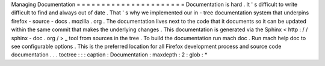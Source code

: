 Managing
Documentation
=
=
=
=
=
=
=
=
=
=
=
=
=
=
=
=
=
=
=
=
=
=
Documentation
is
hard
.
It
'
s
difficult
to
write
difficult
to
find
and
always
out
of
date
.
That
'
s
why
we
implemented
our
in
-
tree
documentation
system
that
underpins
firefox
-
source
-
docs
.
mozilla
.
org
.
The
documentation
lives
next
to
the
code
that
it
documents
so
it
can
be
updated
within
the
same
commit
that
makes
the
underlying
changes
.
This
documentation
is
generated
via
the
Sphinx
<
http
:
/
/
sphinx
-
doc
.
org
/
>
_
tool
from
sources
in
the
tree
.
To
build
the
documentation
run
mach
doc
.
Run
mach
help
doc
to
see
configurable
options
.
This
is
the
preferred
location
for
all
Firefox
development
process
and
source
code
documentation
.
.
.
toctree
:
:
:
caption
:
Documentation
:
maxdepth
:
2
:
glob
:
*
